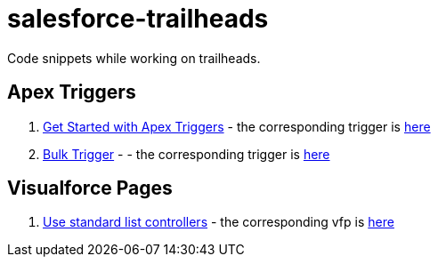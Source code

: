 = salesforce-trailheads
Code snippets while working on trailheads.

== Apex Triggers

. https://trailhead.salesforce.com/trails/force_com_dev_beginner/modules/apex_triggers/units/apex_triggers_intro[Get Started with Apex Triggers] - the corresponding trigger is https://github.com/toneeraj/salesforce-trailheads/blob/master/apex-triggers/AccountAddressTrigger.tgr[here]

. https://trailhead.salesforce.com/trails/force_com_dev_beginner/modules/apex_triggers/units/apex_triggers_bulk[Bulk Trigger] - - the corresponding trigger is https://github.com/toneeraj/salesforce-trailheads/blob/master/apex-triggers/ClosedOpportunityTrigger.tgr[here]

== Visualforce Pages

. https://trailhead.salesforce.com/trails/force_com_dev_beginner/modules/visualforce_fundamentals/units/visualforce_standard_list_controllers[Use standard list controllers] - the corresponding vfp is https://github.com/toneeraj/salesforce-trailheads/blob/master/visualforce-pages/AccountList.vfp[here]
